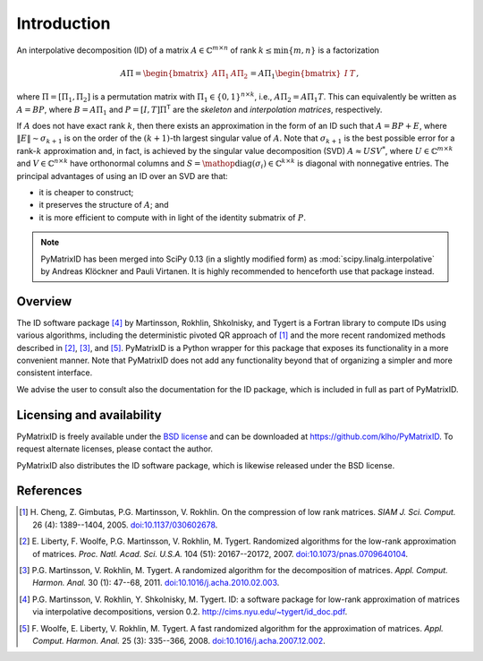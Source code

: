 Introduction
============

An interpolative decomposition (ID) of a matrix :math:`A \in \mathbb{C}^{m \times n}` of rank :math:`k \leq \min \{ m, n \}` is a factorization

.. math::
  A \Pi =
  \begin{bmatrix}
   A \Pi_{1} & A \Pi_{2}
  \end{bmatrix} =
  A \Pi_{1}
  \begin{bmatrix}
   I & T
  \end{bmatrix},

where :math:`\Pi = [\Pi_{1}, \Pi_{2}]` is a permutation matrix with :math:`\Pi_{1} \in \{ 0, 1 \}^{n \times k}`, i.e., :math:`A \Pi_{2} = A \Pi_{1} T`. This can equivalently be written as :math:`A = BP`, where :math:`B = A \Pi_{1}` and :math:`P = [I, T] \Pi^{\mathsf{T}}` are the *skeleton* and *interpolation matrices*, respectively.

If :math:`A` does not have exact rank :math:`k`, then there exists an approximation in the form of an ID such that :math:`A = BP + E`, where :math:`\| E \| \sim \sigma_{k + 1}` is on the order of the :math:`(k + 1)`-th largest singular value of :math:`A`. Note that :math:`\sigma_{k + 1}` is the best possible error for a rank-:math:`k` approximation and, in fact, is achieved by the singular value decomposition (SVD) :math:`A \approx U S V^{*}`, where :math:`U \in \mathbb{C}^{m \times k}` and :math:`V \in \mathbb{C}^{n \times k}` have orthonormal columns and :math:`S = \mathop{\mathrm{diag}} (\sigma_{i}) \in \mathbb{C}^{k \times k}` is diagonal with nonnegative entries. The principal advantages of using an ID over an SVD are that:

- it is cheaper to construct;
- it preserves the structure of :math:`A`; and
- it is more efficient to compute with in light of the identity submatrix of :math:`P`.

.. note::
   PyMatrixID has been merged into SciPy 0.13 (in a slightly modified form) as :mod:`scipy.linalg.interpolative` by Andreas Klöckner and Pauli Virtanen. It is highly recommended to henceforth use that package instead.

Overview
--------

The ID software package [4]_ by Martinsson, Rokhlin, Shkolnisky, and Tygert is a Fortran library to compute IDs using various algorithms, including the deterministic pivoted QR approach of [1]_ and the more recent randomized methods described in [2]_, [3]_, and [5]_. PyMatrixID is a Python wrapper for this package that exposes its functionality in a more convenient manner. Note that PyMatrixID does not add any functionality beyond that of organizing a simpler and more consistent interface.

We advise the user to consult also the documentation for the ID package, which is included in full as part of PyMatrixID.

Licensing and availability
--------------------------

PyMatrixID is freely available under the `BSD license <http://opensource.org/licenses/BSD-3-Clause>`_ and can be downloaded at https://github.com/klho/PyMatrixID. To request alternate licenses, please contact the author.

PyMatrixID also distributes the ID software package, which is likewise released under the BSD license.

References
----------

.. [1] H.\  Cheng, Z. Gimbutas, P.G. Martinsson, V. Rokhlin. On the compression of low rank matrices. `SIAM J. Sci. Comput.` 26 (4): 1389--1404, 2005. `doi:10.1137/030602678 <http://dx.doi.org/10.1137/030602678>`_.

.. [2] E.\  Liberty, F. Woolfe, P.G. Martinsson, V. Rokhlin, M. Tygert. Randomized algorithms for the low-rank approximation of matrices. `Proc. Natl. Acad. Sci. U.S.A.` 104 (51): 20167--20172, 2007. `doi:10.1073/pnas.0709640104 <http://dx.doi.org/10.1073/pnas.0709640104>`_.

.. [3] P.G. Martinsson, V. Rokhlin, M. Tygert. A randomized algorithm for the decomposition of matrices. `Appl. Comput. Harmon. Anal.` 30 (1): 47--68,  2011. `doi:10.1016/j.acha.2010.02.003 <http://dx.doi.org/10.1016/j.acha.2010.02.003>`_.

.. [4] P.G. Martinsson, V. Rokhlin, Y. Shkolnisky, M. Tygert. ID: a software package for low-rank approximation of matrices via interpolative decompositions, version 0.2. http://cims.nyu.edu/~tygert/id_doc.pdf.

.. [5] F.\  Woolfe, E. Liberty, V. Rokhlin, M. Tygert. A fast randomized algorithm for the approximation of matrices. `Appl. Comput. Harmon. Anal.` 25 (3): 335--366, 2008. `doi:10.1016/j.acha.2007.12.002 <http://dx.doi.org/10.1016/j.acha.2007.12.002>`_.